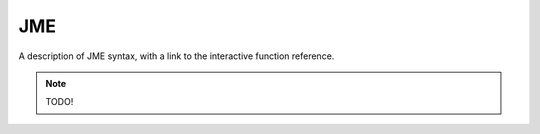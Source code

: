 JME
===

A description of JME syntax, with a link to the interactive function reference.

.. note::
    
    TODO!
